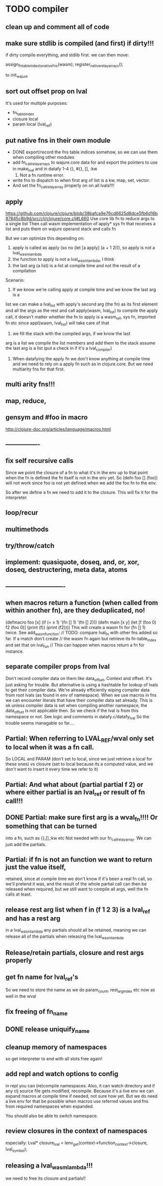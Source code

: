 * TODO compiler
** clean up and comment all of code
** make sure stdlib is compiled (and first) if dirty!!!
if dirty compile everything, and stdlib first.
we can then move:

    assign_fn_table_index_to_native_fns(wasm);
    register_native_relay_arrays();

to init_wajure
** sort out offset prop on lval
It's used for multiple purposes:
- fn_table_index
- closure local
- param local (lval_ref)
** put native fns in their own module
- DONE export/record the fns table indices somehow, so we can use them when compiling other modules
- add fn_call_relay_arrays to wajure.core data for and export the pointers to use in make_lval and in datafy
 1-4 {}, #{}, [], :kw
 5. Not a fn runtime error.
- write fns to dispatch to when first arg of list is a kw, map, set, vector.
- And set the fn_call_relay_array properly on on all lvals!!!!
** apply
https://github.com/clojure/clojure/blob/38bafca9e76cd6625d8dce5fb6d16b87845c8b9d/src/clj/clojure/core.clj#L660
Use core lib fn to reduce args to a single list
Then call wasm implementation of apply* sys fn that receives a list and puts them on wajure operand stack and calls fn

But we can optimize this depending on:
1. apply is called as apply (so no (let [a apply] (a + 1 2))), so apply is not a lval_wasm_lambda
2. the function to apply is not a lval_wasm_lambda, I think
3. the last arg (a list) is a list at compile time and not the result of a compilation

Scenario:

1. If we know we're calling apply at compile time and we know the last arg is a
list we can make a lval_list with apply's second arg (the fn) as its first
element and all the args as the rest and call apply(wasm, lval_list) to compile
the apply call, it doesn't matter whether the fn to apply is a wasm_ref, sys fn,
imported fn etc since appl(wasm, lval_list) will take care of that

2. we fill the stack with the compiled args, if we know the last
arg is a list we compile the list members and add them to the stack assume the
last arg is a list (put a check in if it's a lval_compiler)

3. When datafying the apply fn we don't know anything at compile time and we
   need to rely on a apply fn such as in clojure.core. But we need multiarity
   fns for that first.
** multi arity fns!!!
** map, reduce,
** gensym and #foo in macro
http://clojure-doc.org/articles/language/macros.html
** ----------------
** fix self recursive calls
    Since we point the closure of a fn to what it's in the env up to that point
    when the fn is defined the fn itself is not in the env yet. So (defn foo []
    (foo)) will not work since foo is not yet defined when we add the foo fn to
    the env.

    So after we define a fn we need to add it to the closure. This will fix it
    for the interpreter.

** loop/recur
** multimethods
** try/throw/catch
** implement: quasiquote, doseq,  and, or, xor, doseq, destructering, meta data, atoms
** ----------------------------
** when macros return a function (when called from within another fn), are they deduplicated, no!
(defmacro foo [x] (if (= x 1) '(fn [] 1) '(fn [] 2)))
(defn main [x y]
  (let [f (foo 0)
        f2 (foo 0)]
    (print (f))
    (print (f2))))
This will create a wasm fn for (fn [] 1) twice.
    See add_wasm_function:
  // TODO: compare lval_fn with other fns added so far. If a match don't create
  // the wasm fn again but retrieve its fn-table_index and set that on lval_fun
  // This can happen when macros return a fn for instance.
** separate compiler props from lval
Don't record compiler data on them like data_offset, Context and offset.
It's just asking for trouble.
But alternative is using a hashtable for lookup of lvals to get their compiler data.
We're already efficiently wiping compiler data from root lvals (as found in env of namespace).
When we use macros in fns we can encounter literals that have their compiler data set already.
This is ok unless compiler data is set when compiling another namespace, the data_offset is not applicable then. So we check if the lval is from this namespace or not. See logic and comments in datafy.c/datafy_lval
So the trouble seems managable so far....
** Partial: When referring to LVAL_REF/wval only set to local when it was a fn call.
So LOCAL and PARAM (don't set to local, since we just retrieve a local for these
ones) vs closure (set to local because its a computed value, and we don't want
to insert it every time we refer to it)
** Partial: And what about (partial partial f 2) or where either partial is an lval_ref or result of fn call!!!
** DONE Partial: make sure first arg is a wval_fn!!!! Or something that can be turned
  into a fn, such as {},[],:kw etc
  Not needed with our fn_call_relay_array. We can just add the partials.

** Partial: if fn is not an function we want to return just the value itself,
  retained, since at compile time we don't know if it's been a real fn call, so
  we'll pretend it was, and the result of the whole partial call can then be
  released when required, but we still want to compile all args, well the fn
  calls at least.
** release rest arg list when f in (f 1 2 3) is a lval_ref and has a rest arg
in a lval_wasm_lambda any partials should all be retained, meaning we can release all
of the partials when releasing the lval_wasm_lambda
** Release/retain partials, closure and rest args properly
** get fn name for lval_ref's
So we need to store the name as we do param_count, rest_arg_index etc now as well in the wval
** fix freeing of fn_name
** DONE release uniquify_name
** cleanup memory of namespaces
so get interpreter to end with all slots free again!
** add repl and watch options to config
in repl you can (re)compile namespaces. Also, it can watch directory and if any
clj source file gets modified, recompile. Because it's a live env we can expand
macros at compile time if needed, not sure how yet. But we do need a live env
for that be possible when macros use referred values and fns from required
namespaces when expanded. 

You should also be able to switch namespace.
** review closures in the context of namespaces
especially:
Lval* closure_lval = lenv_get(context->function_context->closure, lval_symbol);
** releasing a lval_wasm_lambda!!!
we need to free its closure and partials!!
** rewrite sys fns into native fns to use args block iso c arg_list
** benchmark whether internal module calls are faster than calling imported fns or calling imported table fns
** ? dynamic namespaces, or rather a repl into compiled code.
Currently vars of a namespace are/will be hardcoded into the fns that then refer
to them statically. Alternatively we could store them in a namespace env and
refer to them dynamically. This way we could have a 'image' that we can modify
in a repl. We could then redefine values quite easily (with an interpreter built
into the runtime). However interpreter fun objects are different from compiled
fun objects. So they would have to be bridged. Either by building in a compiler,
but the wasm would have to be reloaded then, or by relaying any call to an
interpreted fn to the interpreter's repl. Interpreter and runtime can easily
share env though.
** don't reuse Ber's!!!
As per warning in Binaryen docs. When reusing optimisations might screw things up.
** pass floats, strings, maps, vectors, sets etc from js to wajure fn
Currently only ints work
** named fns for recursion of locally defined lambdas
Also, clojure allows it.
** add and implement maps and sets and vectors with permanent data structures
 hamt
** compare by hash!!!
But our algorhitm to compute a hash needs 64bits operations, so we need to
rewrite it or find another c algorhitm
** implement lazy seqs
** max str size, elide with warning or abort
** check for max closure size (currently 128 vars (CHAR512 mempool type))
** find out about and add binaryen optimisations
** add wajure interpreter to the runtime
** add stdlib (defined in wajure and compiled) to runtime
Similar to clojure.core. Probably needs namespaces implemented first
* TODO interpreter
** add rest of tests from mal
** implement: loop/recur, doseq, keywords, apply, map, reduce, and, or, xor, doseq, multimethods, destructering,  meta data
** implement maps and sets
** replace list implementations of maps, sets and vectors with permanent data structures other than list
-> vector and map hamt.
** named fns for recursion of locally defined lambdas
Also, clojure allows it.
** multi-arity fns
* TODO Both interpreter and compiler:
** error handling and tracking of line number and pos
Don't cut off compiling, try to continue, produce list of errors.
** implement reader macro for #(+ %1 %2)
** Two special variables are available inside defmacro for more advanced usages:

    &form - the actual form (as data) that is being invoked

    &env - a map of local bindings at the point of macro expansion. The env map is from symbols to objects holding compiler information about that binding.


** implement/copy from clojure.core various macros:
*** Branching:
and or when when-not when-let when-first if-not if-let cond condp cond-> cond->>
*** Looping (see also Sequences):
for doseq dotimes while
*** Working with vars (see also Vars and Environment):
ns declare defmethod defmulti defn- defonce
*** Arranging code differently:
.. doto -> ->>
*** Documenting code:
assert comment doc

* done compiler

** DONE make lval as minimal as possible
** DONE unify wval_fn and lval
** DONE reset uniquify counter between compiles!!
** DONE fix memory layout:
runtime stacksize, runtime data_end, wajure data_end, heap_base
get_memory()
nodejs: initial_page_count, max_page_count
makefile:  initial-memory and stack size
** DONE Calling a fn can be better:

             (block $args_4
              (if
               (local.get $7)
               (memory.copy
                (local.get $5)
                (call $get_wval_partials
                 (local.get $6)
                )
                (local.tee $9
                 (i32.mul
                  (local.get $7)
                  (i32.const 4)
                 )
                )
               )
               (nop)
              )
              (local.set $10
               (i32.add
                (local.get $5)
                (local.get $9))))

             (block $args_4
             (local.set $10 //only if there are args to the fn
              (if (result i32)
               (local.get $7)
               (block (result i32)
               (memory.copy
                (local.get $5)
                (call $get_wval_partials
                 (local.get $6))
                (local.tee $9
                 (i32.mul
                  (local.get $7)
                  (i32.const 4))))
               (i32.add // only if there are args to the fn
                (local.get $5)
                (local.get $9))

               )
               (local.get $5) //only if ther args, otherwise nop
              )
             )
** DONE when args_count > MAX_FN_PARAMS cut off at MAX_FN_PARAMS
when looking up function index to relay to.

** DONE compiled partial
*** DONE global partial fns from another namespace
*** DONE namespace wasm fns of wajure fns to prevent clashes with compilter generated fns
*** DONE make sure that wasm fn f is not created in (def f foo/f)
*** DONE Applying partial to sys fn: (def plus (partial + 1)) and using in compiled code
*** DONE Applying partial to sys fn: (let [plus1 (partial + 1)] (plus1 1))
*** DONE (partial x 1 2) where we don't don't what x is
**** (partial (foo x) 1 2) where (foo x) returns a fn (or not)
**** (partial f 1 2) where f is a LVAL_REF (so local, closure or arg) and is a fn (or not)
*** DONE Use copy_and_retain in compile_partial_call, dedup
 Don't call native partial fn in compile_partial_call
can be more optimized
*** DONE (let [p partial] (p f 1)) so when the partial fn is a LVAL_REF, we need to be able to datafy the partial fn
    So find a way to call native partial fn!!!!, when we just have a pointer to
    an lval and that's supposed to be the native partial fn:

So we need to have a native fn that does the right thing. And it should receive
all of its args in an arg block!!! Because why bother putting it all in a list
like we do for sys fns
*** DONE in (partial f 1 2) where f is a LVAL_FUNCTION add to existing partials!!!!
*** DONE little problem, duplicate wasm fns
(defn f [x y z] [x y z])
(def fp (partial f 1 2))
We'll get two identical fns, f and fp
*** DONE (printf fp) gives an refcount error
trying to release that's not managed by
** DONE Fatal: Module::addFunction: f already exists
(defn f [x y z] [x y z])
(def f2 f)
(defn f [x] 1)

(defn main [x y]
 (print (f  1 2 3)))

This is because f gets replaced by the second f, but and the second f is already
processed and added to wasm because it came first in the env (so when compiling
f2, which still refers to the old f we get the error, because it'll get added as
f), and that's because we do lenv_put, and not lenv_prepend, which would solve
this problem. Well, that is, if we check for the function in wasm in
add_wasm_function and remove it and replace it with the update one when
compiling.
** DONE Don't export all fns from module!!! Only main
** DONE releasing args to sys fn!!!
** DONE so when datafying a LVAL_FUNCTION also datafy its partials!!!!
** DONE store result of call_fn_by_ref in local, free args_block_ptr and return result
** DONE in (partial f 1 2) make sure fn_table_index is relative
** DONE sys fns as lambdas, datafied
** DONE rest args for lambdas, lval_ref's
** DONE better compile time arg count checking
You could be a bit smarter about it at compile time.
1. When a symbol resolves to a sys fn you can check arg count
2. When a symbol resolves to a root lambda fn (as found in compiler env) you can check arg count
3. When a symbol resolves to lval_ref we can know whether the
   lval_ref is a ref to a lambda, and which one eg:
   (let [f (fn [x] x)] (f 123)) but also in:
    (let [f (fn [x y] ..) g (partial f 1)] (g 2))
** DONE chuck as as many wajure args into wasm args, and then onto stack
Clojure has max of 20 args, not sure what happens in (foo a1..a20, & rest-arg)
** DONE use one set of tests for both compiler and interpreter
** DONE partial
See if we can put args on stack from low to high iso of high to low as we have
now. If so we can do apply easier as well.
** DONE read-string
** DONE str
** DONE deciding whether a compiled macro was a fn call!!
** DONE release/retain cond and branches of if
** DONE something weird, a file name with - and calling 2 fns from it gives execution error
malloc(sizeof(str)) iso malloc(_strlen(str)) !!!!
** DONE Don't run main.wasm if compilation comes back with error
So propagate errors properly till we the last return from compile_main
** DONE incremental compilation
Ideally you'd want to have to compile only the source files that have changed at
all since last compilation. However dependencies come into play here. In our
case, because we reduce any non function values to a single lval at compile
time, and because we use global imports to refer to external (from another
namespace) in functions at runtime we only have to deal with external refs in
non fn values as in: (def a foo/b).

When a namespace refers to a var in another ns from a non fn, that namespace
will be recompiled when its required ns gets recompiled. To avoid this don't
refer do this, better is to refer to it in a fn. Or wrap the value in a fn:
Instead of (def a foo/bar) write (defn a[] foo/bar).

If this is not desirable and too many namespaces are recompiled in development
it's an option to add the feature of wrapping all (def ...), in a parameterless
fn put a flag on the symbol and use a fn call to retrieve the value (by using a
global) iso datafying the value. But this would/might slow down the program, and
increase compilation time.
** DONE change name of main from test to main
** DONE compile all outdated files, not just main!!!
but also the deps!!
** DONE compile the beginning of a test suite
** DONE namespaces
** DONE fix if
throw result of condition through fn that returns 0 if condition is false or nil, otherwise 1

** DONE Release *ns*
 This is a lval_namespace. lval_namespace->head points to a Namespace struct. We
 need to add a mempool type NAMESPACE and a destroy method for it, so we can release namespace->namespace and namespace->as/refer
** DONE record offset of compiler values that have been interred, so we can reuse them and export them
** DONE "too few args to ..." etc gets added every time to data!!!!
So break string into two, and inter strings only once, and do two prints
** DONE (let [a 1] (def f [] a)), so use in non root form
This shouldn't be too hard. We just need to pass a closure to the f lambda
** DONE datafy, finish compile_quote
** DONE Refactor: return not just Ber, but a struct with info on the compile just done *plus* ber
- so we can more easily see if we just compiled a fn call. iso relying on is_fn_call flag
- we might be able to do optimisations, such as mutually cancelling retain and release calls
** DONE make sure that every fn added has unique wasm name
So wasmified sys fns are called eg sys_print

And lambdas (such as foobar) found in compile env should be renamed and
numbered, eg: l1_foobar, no I don't think that's needed: we use the latest lval
defined for a symbol in the compiler env.

Anonymous lambdas found in fns become foobar#1, foobar#2 etc.
** DONE abort if too many parameters. abort when too few
** DONE better stackpointer handling
** DONE load args into local vars!!!
** DONE check mem mngmnt for compiler as well
** DONE macroexpand macros before compiling
** DONE test macro
** DONE Fix memory leak for interpreter
** DONE empty fn body should return nil
** DONE Gets tests to pass again interpreter
** DONE check parameter count!!!
** DONE first class functions
** DONE closures
** DONE rest args
** DONE wrap sys fns so they can become lambdas
** DONE add root fns to function table when they get used at all
** DONE implement calling wajure fn from js
* done interpreter
** DONE reader has bug where last parens gets ignored
** DONE namespaces
** DONE implement partial, apply,
** DONE quasiquote has bug where vector becomes list
`(let [a 1] a)
** DONE put ifdefs in for system libs so we're ready for wasm
#include <stdarg.h>  //va_start, va_list
#include <stdio.h>   //printf, puts
#include <stdlib.h>  //malloc, calloc, realloc
** DONE compile runtime to wasm
and link them to compiled wajure code
runtime includes:
- builtin fns
- memory management

** DONE closures
** DONE returning partials from fn not working
** DONE memory pool
** DONE persistend list with mem pool
** DONE replace mpc
** DONE reference counting

* Good to know
** ref counting

  // Every lval is either the result of a fn/lambda call, special form or a
  // retrieving of interred values or previously calculated dynamic values. This
  // flag keeps track of what we just put on the wasm stack is the result of
  // retrieving of a value, or the result of wasn fn call or special form (in a
  // wasm block). We need to keep track of this because we want release all
  // calculated values after they've been passed to another fn, eg in (f (+ 1 2)
  // some-var 123) we want to release the result of (+ 1 2) after f returns, but
  // not some-var and 123.
  //
  // Similarly at the end of a do/let block or fn body we want release all
  // values that were the result of a fn call eg: in (do 123 some-var (+ 1 2) 1)
  // we want to release (+ 1 2) and retain 1. In (do 123 (+ 1 2)) we want to
  // retain (+ 1 2). In (do 123 (+ 1 2) some-var) we want to release (+ 1 2) and
  // retain some-var.
  //
  // In (let [x 1 y (+ 1 x) some-var (+ 1 x)] x some-var) we want to retain
  // some-var, but also release also all bindings that are result of fn calls
  // (so y and some-var)

  In the CResult of a lval_compile we have info on whether we just compiled a fn call or not (result.is_fn_call)
** stack
Before we call a fn we put all args on the stack, then adjust the stackpointer
to point to the first free mem again. After returning we set the sp back again.
When calling fn we know how many args are passed so we can hardcode the sp
adjustment. When in the fn we have to subtract offset from the sp to get at the
args.

Alternatively we could adjust the sp in the fn itself but we'd have to rely on
the wasm arg count arg that any fn gets passed in. We'd add that arg count to
the sp before adding args to the stack frame and then calling a fn. On return
we'd subtract it again. When getting at the lispy params on the stack we'd have
to first add the arg count, then subtract the expected arg count, again relying
on the passed in arg count in second wasm param.

First solution uses hardcoded values, second doesn't.

Stack looks like this btw:

arg2 arg1 arg0 | x x rest_arg arg1 arg0 | etc.

where sp points at the |'s and we extract the args from the stack frame just
before the sp.

This is so that we can easily add partial args on top (as found in a lval_wasm_lambda)
** rename lispy to wajure ??
** To create/update compile_commmands.json:

    make clean
    bear make

    rc -J

https://github.com/Andersbakken/rtags/wiki/Usage
** Emacs compile commands:
*** Build executable and run interpreter on wajure/run.wajure
make clean
make run
*** Build executable and compile wajure/compile.wajure
make clean
make compile
*** Build wasm runtime (compiles wajure interpreter to wasm):
PLATFORM=wasm make clean
PLATFORM=wasm make runtime
** clj repl
bin/clj-repl

When using in-ns also evoke
(clojure.core/use 'clojure.core)

Path to clj dir is set in deps.edn in project root

In Emacs connect with inf-clojure (connect to localhost:5555)
https://github.com/clojure-emacs/inf-clojure
;; (add-hook 'clojure-mode-hook #'inf-clojure-minor-mode)

(setq inf-clojure-custom-startup  '("localhost" . 5555))
(setq inf-clojure-custom-repl-type  'clojure)

*  More from wajure tutorial
** Ch10
 Add a builtin function cons that takes a value and a Q-Expression and appends it to the front.
 Add a builtin function len that returns the number of elements in a Q-Expression.
 Add a builtin function init that returns all of a Q-Expression except the final element.
** Ch13
Create builtin logical operators or ||, and && and not ! and add them to the language.
Define a recursive Lisp function that returns the nth item of that list.
Define a recursive Lisp function that returns 1 if an element is a member of a list, otherwise 0.
Define a Lisp function that returns the last element of a list.
Define in Lisp logical operator functions such as or, and and not.
** Ch14
Adapt the builtin function join to work on strings.
Adapt the builtin function head to work on strings.
Adapt the builtin function tail to work on strings.
Create a builtin function show that can print the contents of strings as it is (unescaped).
Add functions to wrap all of C's file handling functions such as fopen and fgets.
